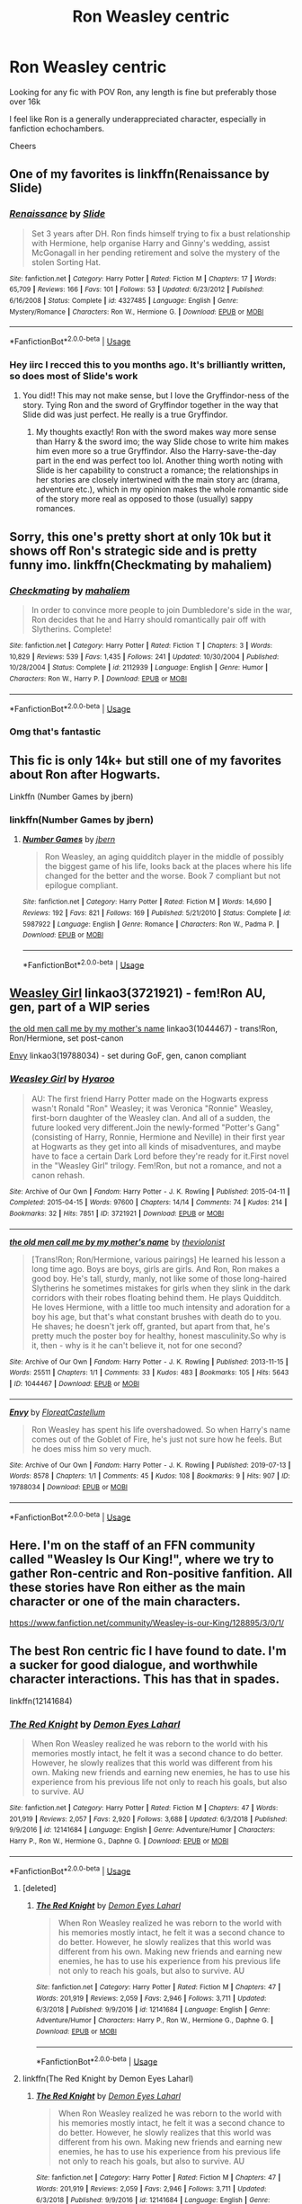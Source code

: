 #+TITLE: Ron Weasley centric

* Ron Weasley centric
:PROPERTIES:
:Author: offtheaxis
:Score: 14
:DateUnix: 1564621021.0
:DateShort: 2019-Aug-01
:FlairText: Request
:END:
Looking for any fic with POV Ron, any length is fine but preferably those over 16k

I feel like Ron is a generally underappreciated character, especially in fanfiction echochambers.

Cheers


** One of my favorites is linkffn(Renaissance by Slide)
:PROPERTIES:
:Author: FitzDizzyspells
:Score: 6
:DateUnix: 1564625931.0
:DateShort: 2019-Aug-01
:END:

*** [[https://www.fanfiction.net/s/4327485/1/][*/Renaissance/*]] by [[https://www.fanfiction.net/u/4095/Slide][/Slide/]]

#+begin_quote
  Set 3 years after DH. Ron finds himself trying to fix a bust relationship with Hermione, help organise Harry and Ginny's wedding, assist McGonagall in her pending retirement and solve the mystery of the stolen Sorting Hat.
#+end_quote

^{/Site/:} ^{fanfiction.net} ^{*|*} ^{/Category/:} ^{Harry} ^{Potter} ^{*|*} ^{/Rated/:} ^{Fiction} ^{M} ^{*|*} ^{/Chapters/:} ^{17} ^{*|*} ^{/Words/:} ^{65,709} ^{*|*} ^{/Reviews/:} ^{166} ^{*|*} ^{/Favs/:} ^{101} ^{*|*} ^{/Follows/:} ^{53} ^{*|*} ^{/Updated/:} ^{6/23/2012} ^{*|*} ^{/Published/:} ^{6/16/2008} ^{*|*} ^{/Status/:} ^{Complete} ^{*|*} ^{/id/:} ^{4327485} ^{*|*} ^{/Language/:} ^{English} ^{*|*} ^{/Genre/:} ^{Mystery/Romance} ^{*|*} ^{/Characters/:} ^{Ron} ^{W.,} ^{Hermione} ^{G.} ^{*|*} ^{/Download/:} ^{[[http://www.ff2ebook.com/old/ffn-bot/index.php?id=4327485&source=ff&filetype=epub][EPUB]]} ^{or} ^{[[http://www.ff2ebook.com/old/ffn-bot/index.php?id=4327485&source=ff&filetype=mobi][MOBI]]}

--------------

*FanfictionBot*^{2.0.0-beta} | [[https://github.com/tusing/reddit-ffn-bot/wiki/Usage][Usage]]
:PROPERTIES:
:Author: FanfictionBot
:Score: 2
:DateUnix: 1564626001.0
:DateShort: 2019-Aug-01
:END:


*** Hey iirc I recced this to you months ago. It's brilliantly written, so does most of Slide's work
:PROPERTIES:
:Author: barcastaff
:Score: 1
:DateUnix: 1564635906.0
:DateShort: 2019-Aug-01
:END:

**** You did!! This may not make sense, but I love the Gryffindor-ness of the story. Tying Ron and the sword of Gryffindor together in the way that Slide did was just perfect. He really is a true Gryffindor.
:PROPERTIES:
:Author: FitzDizzyspells
:Score: 1
:DateUnix: 1564636065.0
:DateShort: 2019-Aug-01
:END:

***** My thoughts exactly! Ron with the sword makes way more sense than Harry & the sword imo; the way Slide chose to write him makes him even more so a true Gryffindor. Also the Harry-save-the-day part in the end was perfect too lol. Another thing worth noting with Slide is her capability to construct a romance; the relationships in her stories are closely intertwined with the main story arc (drama, adventure etc.), which in my opinion makes the whole romantic side of the story more real as opposed to those (usually) sappy romances.
:PROPERTIES:
:Author: barcastaff
:Score: 2
:DateUnix: 1564636552.0
:DateShort: 2019-Aug-01
:END:


** Sorry, this one's pretty short at only 10k but it shows off Ron's strategic side and is pretty funny imo. linkffn(Checkmating by mahaliem)
:PROPERTIES:
:Author: captaindogberry
:Score: 5
:DateUnix: 1564633744.0
:DateShort: 2019-Aug-01
:END:

*** [[https://www.fanfiction.net/s/2112939/1/][*/Checkmating/*]] by [[https://www.fanfiction.net/u/257032/mahaliem][/mahaliem/]]

#+begin_quote
  In order to convince more people to join Dumbledore's side in the war, Ron decides that he and Harry should romantically pair off with Slytherins. Complete!
#+end_quote

^{/Site/:} ^{fanfiction.net} ^{*|*} ^{/Category/:} ^{Harry} ^{Potter} ^{*|*} ^{/Rated/:} ^{Fiction} ^{T} ^{*|*} ^{/Chapters/:} ^{3} ^{*|*} ^{/Words/:} ^{10,829} ^{*|*} ^{/Reviews/:} ^{539} ^{*|*} ^{/Favs/:} ^{1,435} ^{*|*} ^{/Follows/:} ^{241} ^{*|*} ^{/Updated/:} ^{10/30/2004} ^{*|*} ^{/Published/:} ^{10/28/2004} ^{*|*} ^{/Status/:} ^{Complete} ^{*|*} ^{/id/:} ^{2112939} ^{*|*} ^{/Language/:} ^{English} ^{*|*} ^{/Genre/:} ^{Humor} ^{*|*} ^{/Characters/:} ^{Ron} ^{W.,} ^{Harry} ^{P.} ^{*|*} ^{/Download/:} ^{[[http://www.ff2ebook.com/old/ffn-bot/index.php?id=2112939&source=ff&filetype=epub][EPUB]]} ^{or} ^{[[http://www.ff2ebook.com/old/ffn-bot/index.php?id=2112939&source=ff&filetype=mobi][MOBI]]}

--------------

*FanfictionBot*^{2.0.0-beta} | [[https://github.com/tusing/reddit-ffn-bot/wiki/Usage][Usage]]
:PROPERTIES:
:Author: FanfictionBot
:Score: 1
:DateUnix: 1564633800.0
:DateShort: 2019-Aug-01
:END:


*** Omg that's fantastic
:PROPERTIES:
:Author: 0Foxy0Engineer0
:Score: 1
:DateUnix: 1564667843.0
:DateShort: 2019-Aug-01
:END:


** This fic is only 14k+ but still one of my favorites about Ron after Hogwarts.

Linkffn (Number Games by jbern)
:PROPERTIES:
:Author: Jhud78
:Score: 3
:DateUnix: 1564621851.0
:DateShort: 2019-Aug-01
:END:

*** linkffn(Number Games by jbern)
:PROPERTIES:
:Author: IamProudofthefish
:Score: 2
:DateUnix: 1564623772.0
:DateShort: 2019-Aug-01
:END:

**** [[https://www.fanfiction.net/s/5987922/1/][*/Number Games/*]] by [[https://www.fanfiction.net/u/940359/jbern][/jbern/]]

#+begin_quote
  Ron Weasley, an aging quidditch player in the middle of possibly the biggest game of his life, looks back at the places where his life changed for the better and the worse. Book 7 compliant but not epilogue compliant.
#+end_quote

^{/Site/:} ^{fanfiction.net} ^{*|*} ^{/Category/:} ^{Harry} ^{Potter} ^{*|*} ^{/Rated/:} ^{Fiction} ^{M} ^{*|*} ^{/Words/:} ^{14,690} ^{*|*} ^{/Reviews/:} ^{192} ^{*|*} ^{/Favs/:} ^{821} ^{*|*} ^{/Follows/:} ^{169} ^{*|*} ^{/Published/:} ^{5/21/2010} ^{*|*} ^{/Status/:} ^{Complete} ^{*|*} ^{/id/:} ^{5987922} ^{*|*} ^{/Language/:} ^{English} ^{*|*} ^{/Genre/:} ^{Romance} ^{*|*} ^{/Characters/:} ^{Ron} ^{W.,} ^{Padma} ^{P.} ^{*|*} ^{/Download/:} ^{[[http://www.ff2ebook.com/old/ffn-bot/index.php?id=5987922&source=ff&filetype=epub][EPUB]]} ^{or} ^{[[http://www.ff2ebook.com/old/ffn-bot/index.php?id=5987922&source=ff&filetype=mobi][MOBI]]}

--------------

*FanfictionBot*^{2.0.0-beta} | [[https://github.com/tusing/reddit-ffn-bot/wiki/Usage][Usage]]
:PROPERTIES:
:Author: FanfictionBot
:Score: 1
:DateUnix: 1564623790.0
:DateShort: 2019-Aug-01
:END:


** [[https://archiveofourown.org/works/3721921][Weasley Girl]] linkao3(3721921) - fem!Ron AU, gen, part of a WIP series

[[https://archiveofourown.org/works/1044467][the old men call me by my mother's name]] linkao3(1044467) - trans!Ron, Ron/Hermione, set post-canon

[[https://archiveofourown.org/works/19788034][Envy]] linkao3(19788034) - set during GoF, gen, canon compliant
:PROPERTIES:
:Author: siderumincaelo
:Score: 3
:DateUnix: 1564628674.0
:DateShort: 2019-Aug-01
:END:

*** [[https://archiveofourown.org/works/3721921][*/Weasley Girl/*]] by [[https://www.archiveofourown.org/users/Hyaroo/pseuds/Hyaroo][/Hyaroo/]]

#+begin_quote
  AU: The first friend Harry Potter made on the Hogwarts express wasn't Ronald "Ron" Weasley; it was Veronica "Ronnie" Weasley, first-born daughter of the Weasley clan. And all of a sudden, the future looked very different.Join the newly-formed "Potter's Gang" (consisting of Harry, Ronnie, Hermione and Neville) in their first year at Hogwarts as they get into all kinds of misadventures, and maybe have to face a certain Dark Lord before they're ready for it.First novel in the "Weasley Girl" trilogy. Fem!Ron, but not a romance, and not a canon rehash.
#+end_quote

^{/Site/:} ^{Archive} ^{of} ^{Our} ^{Own} ^{*|*} ^{/Fandom/:} ^{Harry} ^{Potter} ^{-} ^{J.} ^{K.} ^{Rowling} ^{*|*} ^{/Published/:} ^{2015-04-11} ^{*|*} ^{/Completed/:} ^{2015-04-15} ^{*|*} ^{/Words/:} ^{97600} ^{*|*} ^{/Chapters/:} ^{14/14} ^{*|*} ^{/Comments/:} ^{74} ^{*|*} ^{/Kudos/:} ^{214} ^{*|*} ^{/Bookmarks/:} ^{32} ^{*|*} ^{/Hits/:} ^{7851} ^{*|*} ^{/ID/:} ^{3721921} ^{*|*} ^{/Download/:} ^{[[https://archiveofourown.org/downloads/3721921/Weasley%20Girl.epub?updated_at=1499333610][EPUB]]} ^{or} ^{[[https://archiveofourown.org/downloads/3721921/Weasley%20Girl.mobi?updated_at=1499333610][MOBI]]}

--------------

[[https://archiveofourown.org/works/1044467][*/the old men call me by my mother's name/*]] by [[https://www.archiveofourown.org/users/theviolonist/pseuds/theviolonist][/theviolonist/]]

#+begin_quote
  [Trans!Ron; Ron/Hermione, various pairings] He learned his lesson a long time ago. Boys are boys, girls are girls. And Ron, Ron makes a good boy. He's tall, sturdy, manly, not like some of those long-haired Slytherins he sometimes mistakes for girls when they slink in the dark corridors with their robes floating behind them. He plays Quidditch. He loves Hermione, with a little too much intensity and adoration for a boy his age, but that's what constant brushes with death do to you. He shaves; he doesn't jerk off, granted, but apart from that, he's pretty much the poster boy for healthy, honest masculinity.So why is it, then - why is it he can't believe it, not for one second?
#+end_quote

^{/Site/:} ^{Archive} ^{of} ^{Our} ^{Own} ^{*|*} ^{/Fandom/:} ^{Harry} ^{Potter} ^{-} ^{J.} ^{K.} ^{Rowling} ^{*|*} ^{/Published/:} ^{2013-11-15} ^{*|*} ^{/Words/:} ^{25511} ^{*|*} ^{/Chapters/:} ^{1/1} ^{*|*} ^{/Comments/:} ^{33} ^{*|*} ^{/Kudos/:} ^{483} ^{*|*} ^{/Bookmarks/:} ^{105} ^{*|*} ^{/Hits/:} ^{5643} ^{*|*} ^{/ID/:} ^{1044467} ^{*|*} ^{/Download/:} ^{[[https://archiveofourown.org/downloads/1044467/the%20old%20men%20call%20me%20by.epub?updated_at=1436709201][EPUB]]} ^{or} ^{[[https://archiveofourown.org/downloads/1044467/the%20old%20men%20call%20me%20by.mobi?updated_at=1436709201][MOBI]]}

--------------

[[https://archiveofourown.org/works/19788034][*/Envy/*]] by [[https://www.archiveofourown.org/users/FloreatCastellum/pseuds/FloreatCastellum][/FloreatCastellum/]]

#+begin_quote
  Ron Weasley has spent his life overshadowed. So when Harry's name comes out of the Goblet of Fire, he's just not sure how he feels. But he does miss him so very much.
#+end_quote

^{/Site/:} ^{Archive} ^{of} ^{Our} ^{Own} ^{*|*} ^{/Fandom/:} ^{Harry} ^{Potter} ^{-} ^{J.} ^{K.} ^{Rowling} ^{*|*} ^{/Published/:} ^{2019-07-13} ^{*|*} ^{/Words/:} ^{8578} ^{*|*} ^{/Chapters/:} ^{1/1} ^{*|*} ^{/Comments/:} ^{45} ^{*|*} ^{/Kudos/:} ^{108} ^{*|*} ^{/Bookmarks/:} ^{9} ^{*|*} ^{/Hits/:} ^{907} ^{*|*} ^{/ID/:} ^{19788034} ^{*|*} ^{/Download/:} ^{[[https://archiveofourown.org/downloads/19788034/Envy.epub?updated_at=1562994047][EPUB]]} ^{or} ^{[[https://archiveofourown.org/downloads/19788034/Envy.mobi?updated_at=1562994047][MOBI]]}

--------------

*FanfictionBot*^{2.0.0-beta} | [[https://github.com/tusing/reddit-ffn-bot/wiki/Usage][Usage]]
:PROPERTIES:
:Author: FanfictionBot
:Score: 1
:DateUnix: 1564628698.0
:DateShort: 2019-Aug-01
:END:


** Here. I'm on the staff of an FFN community called "Weasley Is Our King!", where we try to gather Ron-centric and Ron-positive fanfition. All these stories have Ron either as the main character or one of the main characters.

[[https://www.fanfiction.net/community/Weasley-is-our-King/128895/3/0/1/]]
:PROPERTIES:
:Author: Dina-M
:Score: 3
:DateUnix: 1564635370.0
:DateShort: 2019-Aug-01
:END:


** The best Ron centric fic I have found to date. I'm a sucker for good dialogue, and worthwhile character interactions. This has that in spades.

linkffn(12141684)
:PROPERTIES:
:Author: awdrgh
:Score: 3
:DateUnix: 1564658596.0
:DateShort: 2019-Aug-01
:END:

*** [[https://www.fanfiction.net/s/12141684/1/][*/The Red Knight/*]] by [[https://www.fanfiction.net/u/335892/Demon-Eyes-Laharl][/Demon Eyes Laharl/]]

#+begin_quote
  When Ron Weasley realized he was reborn to the world with his memories mostly intact, he felt it was a second chance to do better. However, he slowly realizes that this world was different from his own. Making new friends and earning new enemies, he has to use his experience from his previous life not only to reach his goals, but also to survive. AU
#+end_quote

^{/Site/:} ^{fanfiction.net} ^{*|*} ^{/Category/:} ^{Harry} ^{Potter} ^{*|*} ^{/Rated/:} ^{Fiction} ^{M} ^{*|*} ^{/Chapters/:} ^{47} ^{*|*} ^{/Words/:} ^{201,919} ^{*|*} ^{/Reviews/:} ^{2,057} ^{*|*} ^{/Favs/:} ^{2,920} ^{*|*} ^{/Follows/:} ^{3,688} ^{*|*} ^{/Updated/:} ^{6/3/2018} ^{*|*} ^{/Published/:} ^{9/9/2016} ^{*|*} ^{/id/:} ^{12141684} ^{*|*} ^{/Language/:} ^{English} ^{*|*} ^{/Genre/:} ^{Adventure/Humor} ^{*|*} ^{/Characters/:} ^{Harry} ^{P.,} ^{Ron} ^{W.,} ^{Hermione} ^{G.,} ^{Daphne} ^{G.} ^{*|*} ^{/Download/:} ^{[[http://www.ff2ebook.com/old/ffn-bot/index.php?id=12141684&source=ff&filetype=epub][EPUB]]} ^{or} ^{[[http://www.ff2ebook.com/old/ffn-bot/index.php?id=12141684&source=ff&filetype=mobi][MOBI]]}

--------------

*FanfictionBot*^{2.0.0-beta} | [[https://github.com/tusing/reddit-ffn-bot/wiki/Usage][Usage]]
:PROPERTIES:
:Author: FanfictionBot
:Score: 1
:DateUnix: 1564658604.0
:DateShort: 2019-Aug-01
:END:

**** [deleted]
:PROPERTIES:
:Score: 1
:DateUnix: 1567511639.0
:DateShort: 2019-Sep-03
:END:

***** [[https://www.fanfiction.net/s/12141684/1/][*/The Red Knight/*]] by [[https://www.fanfiction.net/u/335892/Demon-Eyes-Laharl][/Demon Eyes Laharl/]]

#+begin_quote
  When Ron Weasley realized he was reborn to the world with his memories mostly intact, he felt it was a second chance to do better. However, he slowly realizes that this world was different from his own. Making new friends and earning new enemies, he has to use his experience from his previous life not only to reach his goals, but also to survive. AU
#+end_quote

^{/Site/:} ^{fanfiction.net} ^{*|*} ^{/Category/:} ^{Harry} ^{Potter} ^{*|*} ^{/Rated/:} ^{Fiction} ^{M} ^{*|*} ^{/Chapters/:} ^{47} ^{*|*} ^{/Words/:} ^{201,919} ^{*|*} ^{/Reviews/:} ^{2,059} ^{*|*} ^{/Favs/:} ^{2,946} ^{*|*} ^{/Follows/:} ^{3,711} ^{*|*} ^{/Updated/:} ^{6/3/2018} ^{*|*} ^{/Published/:} ^{9/9/2016} ^{*|*} ^{/id/:} ^{12141684} ^{*|*} ^{/Language/:} ^{English} ^{*|*} ^{/Genre/:} ^{Adventure/Humor} ^{*|*} ^{/Characters/:} ^{Harry} ^{P.,} ^{Ron} ^{W.,} ^{Hermione} ^{G.,} ^{Daphne} ^{G.} ^{*|*} ^{/Download/:} ^{[[http://www.ff2ebook.com/old/ffn-bot/index.php?id=12141684&source=ff&filetype=epub][EPUB]]} ^{or} ^{[[http://www.ff2ebook.com/old/ffn-bot/index.php?id=12141684&source=ff&filetype=mobi][MOBI]]}

--------------

*FanfictionBot*^{2.0.0-beta} | [[https://github.com/tusing/reddit-ffn-bot/wiki/Usage][Usage]]
:PROPERTIES:
:Author: FanfictionBot
:Score: 1
:DateUnix: 1567511654.0
:DateShort: 2019-Sep-03
:END:


**** linkffn(The Red Knight by Demon Eyes Laharl)
:PROPERTIES:
:Author: tinchek
:Score: 1
:DateUnix: 1567511655.0
:DateShort: 2019-Sep-03
:END:

***** [[https://www.fanfiction.net/s/12141684/1/][*/The Red Knight/*]] by [[https://www.fanfiction.net/u/335892/Demon-Eyes-Laharl][/Demon Eyes Laharl/]]

#+begin_quote
  When Ron Weasley realized he was reborn to the world with his memories mostly intact, he felt it was a second chance to do better. However, he slowly realizes that this world was different from his own. Making new friends and earning new enemies, he has to use his experience from his previous life not only to reach his goals, but also to survive. AU
#+end_quote

^{/Site/:} ^{fanfiction.net} ^{*|*} ^{/Category/:} ^{Harry} ^{Potter} ^{*|*} ^{/Rated/:} ^{Fiction} ^{M} ^{*|*} ^{/Chapters/:} ^{47} ^{*|*} ^{/Words/:} ^{201,919} ^{*|*} ^{/Reviews/:} ^{2,059} ^{*|*} ^{/Favs/:} ^{2,946} ^{*|*} ^{/Follows/:} ^{3,711} ^{*|*} ^{/Updated/:} ^{6/3/2018} ^{*|*} ^{/Published/:} ^{9/9/2016} ^{*|*} ^{/id/:} ^{12141684} ^{*|*} ^{/Language/:} ^{English} ^{*|*} ^{/Genre/:} ^{Adventure/Humor} ^{*|*} ^{/Characters/:} ^{Harry} ^{P.,} ^{Ron} ^{W.,} ^{Hermione} ^{G.,} ^{Daphne} ^{G.} ^{*|*} ^{/Download/:} ^{[[http://www.ff2ebook.com/old/ffn-bot/index.php?id=12141684&source=ff&filetype=epub][EPUB]]} ^{or} ^{[[http://www.ff2ebook.com/old/ffn-bot/index.php?id=12141684&source=ff&filetype=mobi][MOBI]]}

--------------

*FanfictionBot*^{2.0.0-beta} | [[https://github.com/tusing/reddit-ffn-bot/wiki/Usage][Usage]]
:PROPERTIES:
:Author: FanfictionBot
:Score: 1
:DateUnix: 1567511667.0
:DateShort: 2019-Sep-03
:END:


*** It's abandoned though , isn't it?
:PROPERTIES:
:Author: JuKaRe
:Score: 1
:DateUnix: 1564702570.0
:DateShort: 2019-Aug-02
:END:

**** It has stopped. But, it stopped and the end of an arc. I'm hoping that it's just a break to write a buffer of chapters.
:PROPERTIES:
:Author: awdrgh
:Score: 1
:DateUnix: 1564703558.0
:DateShort: 2019-Aug-02
:END:


** My favorite one. Its a canon compliant post-Hogwarts fic, a lot of intrigue/politics.

linkffn(Invisible Circus by sceneii)
:PROPERTIES:
:Author: DK114
:Score: 2
:DateUnix: 1564626634.0
:DateShort: 2019-Aug-01
:END:

*** [[https://www.fanfiction.net/s/2056512/1/][*/Invisible Circus/*]] by [[https://www.fanfiction.net/u/281568/sceneii][/sceneii/]]

#+begin_quote
  Ron knows what he's fighting for, even if no one else does. Now complete!
#+end_quote

^{/Site/:} ^{fanfiction.net} ^{*|*} ^{/Category/:} ^{Harry} ^{Potter} ^{*|*} ^{/Rated/:} ^{Fiction} ^{T} ^{*|*} ^{/Chapters/:} ^{9} ^{*|*} ^{/Words/:} ^{52,060} ^{*|*} ^{/Reviews/:} ^{95} ^{*|*} ^{/Favs/:} ^{135} ^{*|*} ^{/Follows/:} ^{54} ^{*|*} ^{/Updated/:} ^{1/24/2011} ^{*|*} ^{/Published/:} ^{9/13/2004} ^{*|*} ^{/Status/:} ^{Complete} ^{*|*} ^{/id/:} ^{2056512} ^{*|*} ^{/Language/:} ^{English} ^{*|*} ^{/Genre/:} ^{Drama/Angst} ^{*|*} ^{/Characters/:} ^{Ron} ^{W.,} ^{Draco} ^{M.} ^{*|*} ^{/Download/:} ^{[[http://www.ff2ebook.com/old/ffn-bot/index.php?id=2056512&source=ff&filetype=epub][EPUB]]} ^{or} ^{[[http://www.ff2ebook.com/old/ffn-bot/index.php?id=2056512&source=ff&filetype=mobi][MOBI]]}

--------------

*FanfictionBot*^{2.0.0-beta} | [[https://github.com/tusing/reddit-ffn-bot/wiki/Usage][Usage]]
:PROPERTIES:
:Author: FanfictionBot
:Score: 1
:DateUnix: 1564626654.0
:DateShort: 2019-Aug-01
:END:


** Linkffn(the chessmaster: black pawn) series is good, but I find it hard to just drop back into the story with each update, so I let it build up and then catch up.
:PROPERTIES:
:Author: Lamenardo
:Score: 2
:DateUnix: 1564635994.0
:DateShort: 2019-Aug-01
:END:

*** [[https://www.fanfiction.net/s/12578431/1/][*/The Chessmaster: Black Pawn/*]] by [[https://www.fanfiction.net/u/7834753/Flye-Autumne][/Flye Autumne/]]

#+begin_quote
  Chessmaster Volume I. AU. Harry discovers that cleverness is the best way to outwit Dudley and his gang, which leads to a very different Sorting. While Harry and his friends try to unravel Hogwarts' various mysteries, the political tension in the Wizengamot reaches new heights as each faction conspires to control the fate of Wizarding Britain. Sequel complete.
#+end_quote

^{/Site/:} ^{fanfiction.net} ^{*|*} ^{/Category/:} ^{Harry} ^{Potter} ^{*|*} ^{/Rated/:} ^{Fiction} ^{T} ^{*|*} ^{/Chapters/:} ^{22} ^{*|*} ^{/Words/:} ^{58,994} ^{*|*} ^{/Reviews/:} ^{229} ^{*|*} ^{/Favs/:} ^{518} ^{*|*} ^{/Follows/:} ^{577} ^{*|*} ^{/Updated/:} ^{12/3/2017} ^{*|*} ^{/Published/:} ^{7/18/2017} ^{*|*} ^{/Status/:} ^{Complete} ^{*|*} ^{/id/:} ^{12578431} ^{*|*} ^{/Language/:} ^{English} ^{*|*} ^{/Genre/:} ^{Adventure/Mystery} ^{*|*} ^{/Characters/:} ^{Harry} ^{P.,} ^{Ron} ^{W.,} ^{Hermione} ^{G.} ^{*|*} ^{/Download/:} ^{[[http://www.ff2ebook.com/old/ffn-bot/index.php?id=12578431&source=ff&filetype=epub][EPUB]]} ^{or} ^{[[http://www.ff2ebook.com/old/ffn-bot/index.php?id=12578431&source=ff&filetype=mobi][MOBI]]}

--------------

*FanfictionBot*^{2.0.0-beta} | [[https://github.com/tusing/reddit-ffn-bot/wiki/Usage][Usage]]
:PROPERTIES:
:Author: FanfictionBot
:Score: 1
:DateUnix: 1564636021.0
:DateShort: 2019-Aug-01
:END:


** Linkao3(The Best of Intentions by Atri)
:PROPERTIES:
:Author: WetBananas
:Score: 2
:DateUnix: 1564648383.0
:DateShort: 2019-Aug-01
:END:

*** [[https://archiveofourown.org/works/17439911][*/The Best of Intentions/*]] by [[https://www.archiveofourown.org/users/Atri/pseuds/Atri][/Atri/]]

#+begin_quote
  How far would Ron and Hermione go to save their best friend? Where would their choices lead them - to doom or salvation? This is a look at what those two of the Golden Gryffindor Trio can and will do in a world darker than canon: their choices, their journey and the result.
#+end_quote

^{/Site/:} ^{Archive} ^{of} ^{Our} ^{Own} ^{*|*} ^{/Fandom/:} ^{Harry} ^{Potter} ^{-} ^{J.} ^{K.} ^{Rowling} ^{*|*} ^{/Published/:} ^{2019-01-16} ^{*|*} ^{/Updated/:} ^{2019-01-16} ^{*|*} ^{/Words/:} ^{13200} ^{*|*} ^{/Chapters/:} ^{8/?} ^{*|*} ^{/Comments/:} ^{5} ^{*|*} ^{/Kudos/:} ^{25} ^{*|*} ^{/Bookmarks/:} ^{8} ^{*|*} ^{/Hits/:} ^{427} ^{*|*} ^{/ID/:} ^{17439911} ^{*|*} ^{/Download/:} ^{[[https://archiveofourown.org/downloads/17439911/The%20Best%20of%20Intentions.epub?updated_at=1547643033][EPUB]]} ^{or} ^{[[https://archiveofourown.org/downloads/17439911/The%20Best%20of%20Intentions.mobi?updated_at=1547643033][MOBI]]}

--------------

*FanfictionBot*^{2.0.0-beta} | [[https://github.com/tusing/reddit-ffn-bot/wiki/Usage][Usage]]
:PROPERTIES:
:Author: FanfictionBot
:Score: 1
:DateUnix: 1564648406.0
:DateShort: 2019-Aug-01
:END:


*** Holy fuck this is amazing. And like, Azkaban Massacre? Rumors of a werewolf? Did Remus go on a fucking rampage or what?!
:PROPERTIES:
:Author: Cally6
:Score: 1
:DateUnix: 1564685447.0
:DateShort: 2019-Aug-01
:END:


** Most Starfox5 fics have the perspective jump around between Harry, Ron and Hermione. Usually my favorite competent good Ron.
:PROPERTIES:
:Author: 15_Redstones
:Score: 2
:DateUnix: 1564658796.0
:DateShort: 2019-Aug-01
:END:


** Linkffn(A Game of Chess by Kirinin)
:PROPERTIES:
:Author: machjacob51141
:Score: 2
:DateUnix: 1564674770.0
:DateShort: 2019-Aug-01
:END:

*** [[https://www.fanfiction.net/s/13141541/1/][*/A Game of Chess/*]] by [[https://www.fanfiction.net/u/256843/Kirinin][/Kirinin/]]

#+begin_quote
  The war is all but over, and the wrong side won. Worse, the Wizarding World's hero and Ron Weasley's best friend died in the fight. When Draco Malfoy offers Ron a way to go back and fix things, he jumps at the chance. But can he anticipate how his changed moves will affect the board? How long can a king masquerade as a pawn? [Trope stew: read the authors' notes.]
#+end_quote

^{/Site/:} ^{fanfiction.net} ^{*|*} ^{/Category/:} ^{Harry} ^{Potter} ^{*|*} ^{/Rated/:} ^{Fiction} ^{T} ^{*|*} ^{/Chapters/:} ^{26} ^{*|*} ^{/Words/:} ^{140,944} ^{*|*} ^{/Reviews/:} ^{153} ^{*|*} ^{/Favs/:} ^{114} ^{*|*} ^{/Follows/:} ^{120} ^{*|*} ^{/Updated/:} ^{6/15} ^{*|*} ^{/Published/:} ^{12/7/2018} ^{*|*} ^{/Status/:} ^{Complete} ^{*|*} ^{/id/:} ^{13141541} ^{*|*} ^{/Language/:} ^{English} ^{*|*} ^{/Genre/:} ^{Drama/Mystery} ^{*|*} ^{/Characters/:} ^{Ron} ^{W.,} ^{Hermione} ^{G.,} ^{Draco} ^{M.,} ^{Severus} ^{S.} ^{*|*} ^{/Download/:} ^{[[http://www.ff2ebook.com/old/ffn-bot/index.php?id=13141541&source=ff&filetype=epub][EPUB]]} ^{or} ^{[[http://www.ff2ebook.com/old/ffn-bot/index.php?id=13141541&source=ff&filetype=mobi][MOBI]]}

--------------

*FanfictionBot*^{2.0.0-beta} | [[https://github.com/tusing/reddit-ffn-bot/wiki/Usage][Usage]]
:PROPERTIES:
:Author: FanfictionBot
:Score: 1
:DateUnix: 1564674794.0
:DateShort: 2019-Aug-01
:END:


** One of the best fics pit right now, Ron is the nest character and those proves why! It's also helps that it updates regularly and has a rare pairing for Ron so far and I cant wait to read more! Did I mention it is over 1 million words and not complete yet?

linkffn(Fate by TheTrueSpartan)
:PROPERTIES:
:Author: LilBaby90210
:Score: 1
:DateUnix: 1564627461.0
:DateShort: 2019-Aug-01
:END:

*** [[https://www.fanfiction.net/s/13170637/1/][*/Fate/*]] by [[https://www.fanfiction.net/u/11323222/TheTrueSpartan][/TheTrueSpartan/]]

#+begin_quote
  When Ron discovers that he can see the future, his entire fate is thrown off of its course. A story about adventure, friendship, growing up, and pushing forward through hardships. This story will get darker as it progresses, just like the original Harry Potter novels. It will cover all Seven Years of Hogwarts, but mostly from Ron's perspective. No Char bashing, no Mary Sues.
#+end_quote

^{/Site/:} ^{fanfiction.net} ^{*|*} ^{/Category/:} ^{Harry} ^{Potter} ^{*|*} ^{/Rated/:} ^{Fiction} ^{M} ^{*|*} ^{/Chapters/:} ^{70} ^{*|*} ^{/Words/:} ^{1,208,675} ^{*|*} ^{/Reviews/:} ^{828} ^{*|*} ^{/Favs/:} ^{266} ^{*|*} ^{/Follows/:} ^{302} ^{*|*} ^{/Updated/:} ^{7/29} ^{*|*} ^{/Published/:} ^{1/6} ^{*|*} ^{/id/:} ^{13170637} ^{*|*} ^{/Language/:} ^{English} ^{*|*} ^{/Genre/:} ^{Adventure/Fantasy} ^{*|*} ^{/Characters/:} ^{Ron} ^{W.,} ^{Severus} ^{S.,} ^{Voldemort,} ^{Albus} ^{D.} ^{*|*} ^{/Download/:} ^{[[http://www.ff2ebook.com/old/ffn-bot/index.php?id=13170637&source=ff&filetype=epub][EPUB]]} ^{or} ^{[[http://www.ff2ebook.com/old/ffn-bot/index.php?id=13170637&source=ff&filetype=mobi][MOBI]]}

--------------

*FanfictionBot*^{2.0.0-beta} | [[https://github.com/tusing/reddit-ffn-bot/wiki/Usage][Usage]]
:PROPERTIES:
:Author: FanfictionBot
:Score: 1
:DateUnix: 1564627478.0
:DateShort: 2019-Aug-01
:END:


*** I agree, I'm really enjoying Fate. Well, not the chatacter, but the story anyway!
:PROPERTIES:
:Author: Lamenardo
:Score: 1
:DateUnix: 1564634420.0
:DateShort: 2019-Aug-01
:END:


*** This is longer than the all the original books combined. How far into the seven years is it?
:PROPERTIES:
:Author: machjacob51141
:Score: 1
:DateUnix: 1564674924.0
:DateShort: 2019-Aug-01
:END:

**** Third year...
:PROPERTIES:
:Author: Lamenardo
:Score: 1
:DateUnix: 1564909337.0
:DateShort: 2019-Aug-04
:END:

***** Wow...
:PROPERTIES:
:Author: machjacob51141
:Score: 1
:DateUnix: 1564912632.0
:DateShort: 2019-Aug-04
:END:


*** Slash?
:PROPERTIES:
:Author: barcastaff
:Score: 0
:DateUnix: 1564635949.0
:DateShort: 2019-Aug-01
:END:


** RemindMe! 24 Hours
:PROPERTIES:
:Author: Gypsikat
:Score: 1
:DateUnix: 1564629637.0
:DateShort: 2019-Aug-01
:END:

*** I will be messaging you on [[http://www.wolframalpha.com/input/?i=2019-08-02%2003:20:37%20UTC%20To%20Local%20Time][*2019-08-02 03:20:37 UTC*]] to remind you of [[https://np.reddit.com/r/HPfanfiction/comments/ckh864/ron_weasley_centric/evnpt2y/][*this link*]]

[[https://np.reddit.com/message/compose/?to=RemindMeBot&subject=Reminder&message=%5Bhttps%3A%2F%2Fwww.reddit.com%2Fr%2FHPfanfiction%2Fcomments%2Fckh864%2Fron_weasley_centric%2Fevnpt2y%2F%5D%0A%0ARemindMe%21%202019-08-02%2003%3A20%3A37][*CLICK THIS LINK*]] to send a PM to also be reminded and to reduce spam.

^{Parent commenter can} [[https://np.reddit.com/message/compose/?to=RemindMeBot&subject=Delete%20Comment&message=Delete%21%20ckh864][^{delete this message to hide from others.}]]

--------------

[[https://np.reddit.com/r/RemindMeBot/comments/c5l9ie/remindmebot_info_v20/][^{Info}]]

[[https://np.reddit.com/message/compose/?to=RemindMeBot&subject=Reminder&message=%5BLink%20or%20message%20inside%20square%20brackets%5D%0A%0ARemindMe%21%20Time%20period%20here][^{Custom}]]
[[https://np.reddit.com/message/compose/?to=RemindMeBot&subject=List%20Of%20Reminders&message=MyReminders%21][^{Your Reminders}]]
[[https://np.reddit.com/message/compose/?to=Watchful1&subject=Feedback][^{Feedback}]]
:PROPERTIES:
:Author: RemindMeBot
:Score: 1
:DateUnix: 1564629658.0
:DateShort: 2019-Aug-01
:END:


** linkffn(Stay Standing)
:PROPERTIES:
:Author: natus92
:Score: 1
:DateUnix: 1564700645.0
:DateShort: 2019-Aug-02
:END:

*** [[https://www.fanfiction.net/s/7523798/1/][*/Stay Standing/*]] by [[https://www.fanfiction.net/u/1504180/Windschild8178][/Windschild8178/]]

#+begin_quote
  A magical infection has Ron critically ill, but after the devastation of the war he decides his family and friends don't need to know. How long can he hide it though? And how will the consequences of his actions change the course of the future?
#+end_quote

^{/Site/:} ^{fanfiction.net} ^{*|*} ^{/Category/:} ^{Harry} ^{Potter} ^{*|*} ^{/Rated/:} ^{Fiction} ^{M} ^{*|*} ^{/Chapters/:} ^{28} ^{*|*} ^{/Words/:} ^{246,294} ^{*|*} ^{/Reviews/:} ^{1,153} ^{*|*} ^{/Favs/:} ^{1,216} ^{*|*} ^{/Follows/:} ^{936} ^{*|*} ^{/Updated/:} ^{12/24/2016} ^{*|*} ^{/Published/:} ^{11/4/2011} ^{*|*} ^{/Status/:} ^{Complete} ^{*|*} ^{/id/:} ^{7523798} ^{*|*} ^{/Language/:} ^{English} ^{*|*} ^{/Genre/:} ^{Friendship/Hurt/Comfort} ^{*|*} ^{/Characters/:} ^{Harry} ^{P.,} ^{Ron} ^{W.,} ^{Hermione} ^{G.,} ^{George} ^{W.} ^{*|*} ^{/Download/:} ^{[[http://www.ff2ebook.com/old/ffn-bot/index.php?id=7523798&source=ff&filetype=epub][EPUB]]} ^{or} ^{[[http://www.ff2ebook.com/old/ffn-bot/index.php?id=7523798&source=ff&filetype=mobi][MOBI]]}

--------------

*FanfictionBot*^{2.0.0-beta} | [[https://github.com/tusing/reddit-ffn-bot/wiki/Usage][Usage]]
:PROPERTIES:
:Author: FanfictionBot
:Score: 1
:DateUnix: 1564700661.0
:DateShort: 2019-Aug-02
:END:
